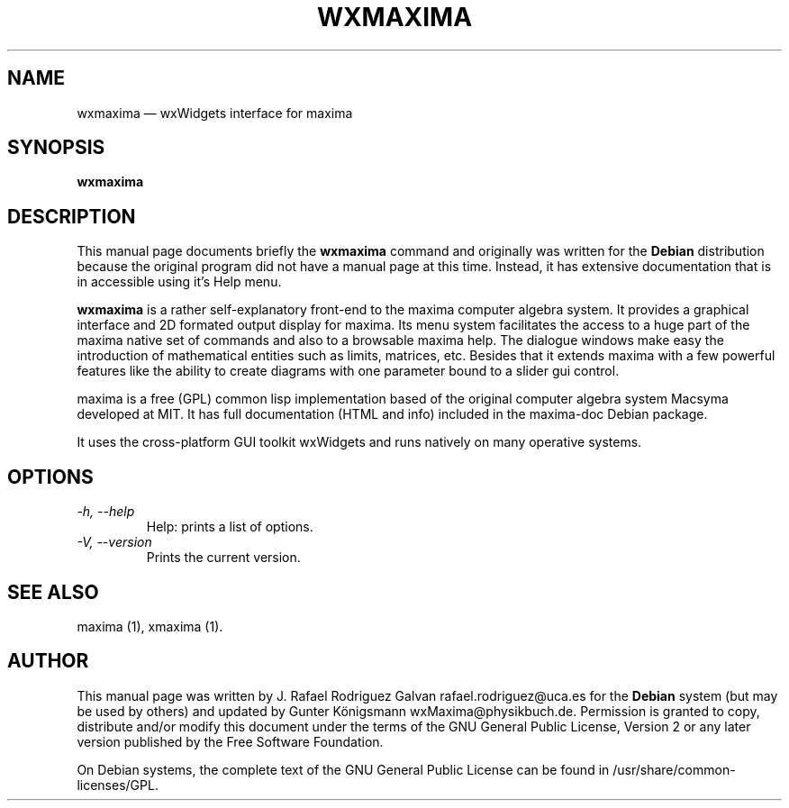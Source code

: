 .\" $Header: /cvsroot/wxmaxima/wxmaxima/debian/wxmaxima.1,v 1.3 2005/11/21 22:44:32 zufus Exp $
.\"
.\"	transcript compatibility for postscript use.
.\"
.\"	synopsis:  .P! <file.ps>
.\"
.de P!
.fl
\!!1 setgray
.fl
\\&.\"
.fl
\!!0 setgray
.fl			\" force out current output buffer
\!!save /psv exch def currentpoint translate 0 0 moveto
\!!/showpage{}def
.fl			\" prolog
.sy sed \-e 's/^/!/' \\$1\" bring in postscript file
\!!psv restore
.
.de pF
.ie     \\*(f1 .ds f1 \\n(.f
.el .ie \\*(f2 .ds f2 \\n(.f
.el .ie \\*(f3 .ds f3 \\n(.f
.el .ie \\*(f4 .ds f4 \\n(.f
.el .tm ? font overflow
.ft \\$1
..
.de fP
.ie     !\\*(f4 \{\
.	ft \\*(f4
.	ds f4\"
'	br \}
.el .ie !\\*(f3 \{\
.	ft \\*(f3
.	ds f3\"
'	br \}
.el .ie !\\*(f2 \{\
.	ft \\*(f2
.	ds f2\"
'	br \}
.el .ie !\\*(f1 \{\
.	ft \\*(f1
.	ds f1\"
'	br \}
.el .tm ? font underflow
..
.ds f1\"
.ds f2\"
.ds f3\"
.ds f4\"
'\" t 
.ta 8n 16n 24n 32n 40n 48n 56n 64n 72n  
.TH "WXMAXIMA" "1" 
.SH "NAME" 
wxmaxima \(em wxWidgets interface for maxima 
.SH "SYNOPSIS" 
.PP 
\fBwxmaxima\fR 
.SH "DESCRIPTION" 
.PP 
This manual page documents briefly the 
\fBwxmaxima\fR command and originally was written for the \fBDebian\fP
distribution because the original program did not have a manual 
page at this time. Instead, it has extensive documentation that is
in accessible using it's Help menu.
.PP 
\fBwxmaxima\fR is a rather self-explanatory 
front-end to the maxima computer algebra system. It  
provides a graphical interface and 2D formated output display 
for maxima. Its menu system facilitates the access to a huge part of 
the maxima native set of commands and also to a browsable maxima 
help. The dialogue windows make easy the introduction of 
mathematical entities such as limits, matrices, etc. Besides that
it extends maxima with a few powerful features like the ability to
create diagrams with one parameter bound to a slider gui control.
.PP 
maxima is a free (GPL) common lisp implementation based of the 
original computer algebra system Macsyma developed at MIT. It 
has full documentation (HTML and info) included in the  
maxima-doc Debian package. 
.PP 
It uses the cross-platform GUI toolkit wxWidgets and 
runs natively on many operative systems. 
 
.SH "OPTIONS" 
.TP
.I \-h, \-\-help
Help: prints a list of options.

.TP
.I \-V, \-\-version
Prints the current version.

.SH "SEE ALSO" 
.PP 
maxima (1), xmaxima (1). 
.SH "AUTHOR" 
.PP 
This manual page was written by J. Rafael Rodriguez Galvan rafael.rodriguez@uca.es for 
the \fBDebian\fP system (but may be used by others) and updated by Gunter Königsmann
wxMaxima@physikbuch.de.  Permission is granted to copy, distribute and/or modify this
document under the terms of the GNU General Public License, Version 2 or any  
later version published by the Free Software Foundation. 
 
.PP 
On Debian systems, the complete text of the GNU General Public 
License can be found in /usr/share/common-licenses/GPL. 
